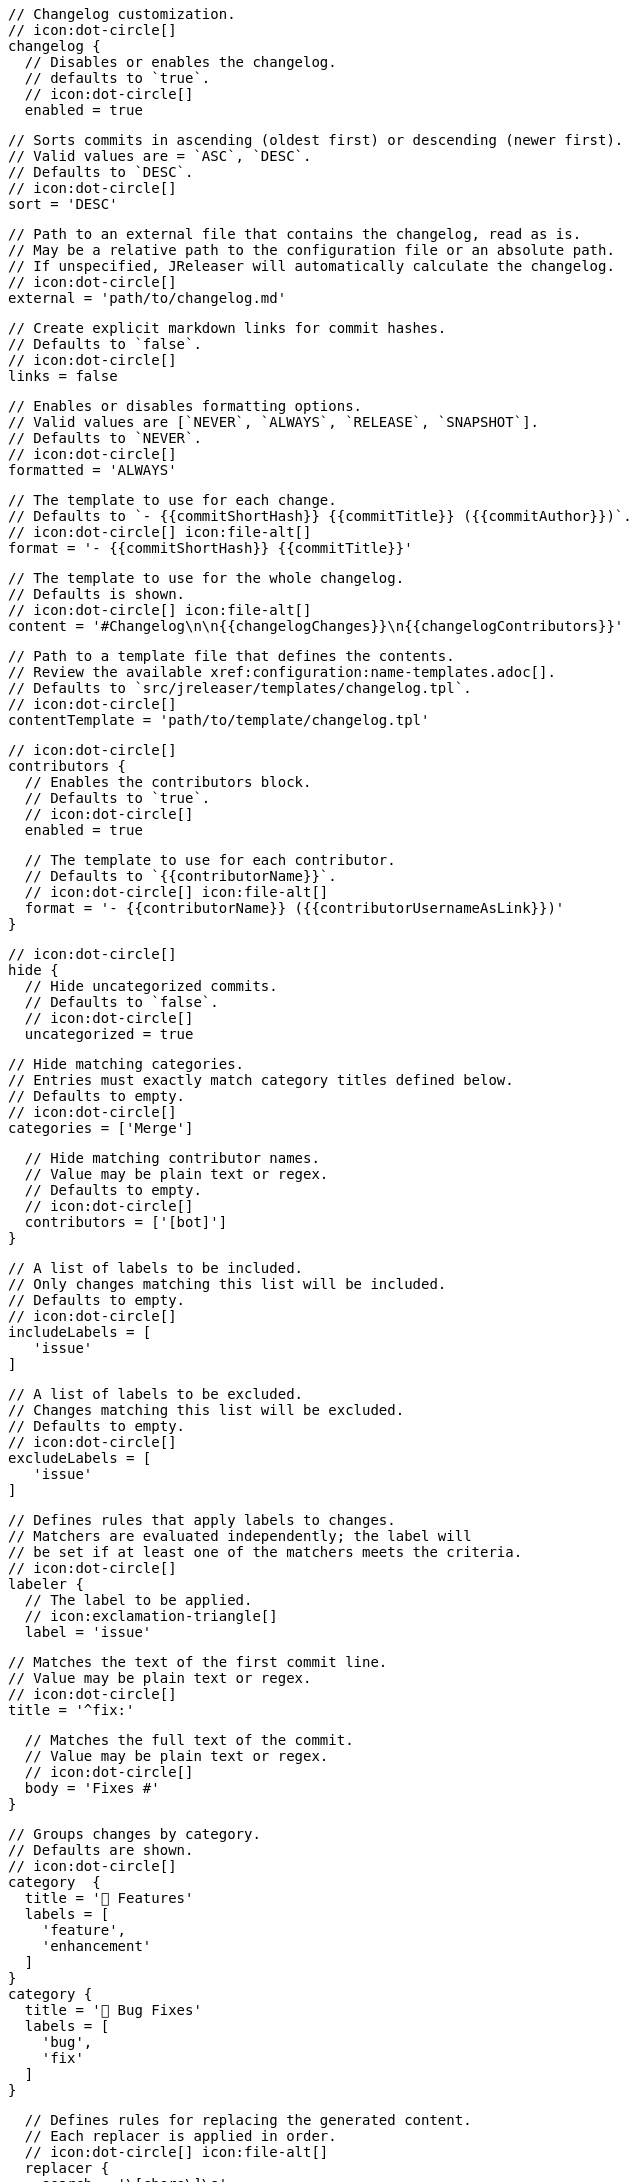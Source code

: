       // Changelog customization.
      // icon:dot-circle[]
      changelog {
        // Disables or enables the changelog.
        // defaults to `true`.
        // icon:dot-circle[]
        enabled = true

        // Sorts commits in ascending (oldest first) or descending (newer first).
        // Valid values are = `ASC`, `DESC`.
        // Defaults to `DESC`.
        // icon:dot-circle[]
        sort = 'DESC'

        // Path to an external file that contains the changelog, read as is.
        // May be a relative path to the configuration file or an absolute path.
        // If unspecified, JReleaser will automatically calculate the changelog.
        // icon:dot-circle[]
        external = 'path/to/changelog.md'

        // Create explicit markdown links for commit hashes.
        // Defaults to `false`.
        // icon:dot-circle[]
        links = false

        // Enables or disables formatting options.
        // Valid values are [`NEVER`, `ALWAYS`, `RELEASE`, `SNAPSHOT`].
        // Defaults to `NEVER`.
        // icon:dot-circle[]
        formatted = 'ALWAYS'

        // The template to use for each change.
        // Defaults to `- {{commitShortHash}} {{commitTitle}} ({{commitAuthor}})`.
        // icon:dot-circle[] icon:file-alt[]
        format = '- {{commitShortHash}} {{commitTitle}}'

        // The template to use for the whole changelog.
        // Defaults is shown.
        // icon:dot-circle[] icon:file-alt[]
        content = '#Changelog\n\n{{changelogChanges}}\n{{changelogContributors}}'

        // Path to a template file that defines the contents.
        // Review the available xref:configuration:name-templates.adoc[].
        // Defaults to `src/jreleaser/templates/changelog.tpl`.
        // icon:dot-circle[]
        contentTemplate = 'path/to/template/changelog.tpl'

        // icon:dot-circle[]
        contributors {
          // Enables the contributors block.
          // Defaults to `true`.
          // icon:dot-circle[]
          enabled = true

          // The template to use for each contributor.
          // Defaults to `{{contributorName}}`.
          // icon:dot-circle[] icon:file-alt[]
          format = '- {{contributorName}} ({{contributorUsernameAsLink}})'
        }

        // icon:dot-circle[]
        hide {
          // Hide uncategorized commits.
          // Defaults to `false`.
          // icon:dot-circle[]
          uncategorized = true

          // Hide matching categories.
          // Entries must exactly match category titles defined below.
          // Defaults to empty.
          // icon:dot-circle[]
          categories = ['Merge']

          // Hide matching contributor names.
          // Value may be plain text or regex.
          // Defaults to empty.
          // icon:dot-circle[]
          contributors = ['[bot]']
        }

        // A list of labels to be included.
        // Only changes matching this list will be included.
        // Defaults to empty.
        // icon:dot-circle[]
        includeLabels = [
           'issue'
        ]

        // A list of labels to be excluded.
        // Changes matching this list will be excluded.
        // Defaults to empty.
        // icon:dot-circle[]
        excludeLabels = [
           'issue'
        ]

        // Defines rules that apply labels to changes.
        // Matchers are evaluated independently; the label will
        // be set if at least one of the matchers meets the criteria.
        // icon:dot-circle[]
        labeler {
          // The label to be applied.
          // icon:exclamation-triangle[]
          label = 'issue'

          // Matches the text of the first commit line.
          // Value may be plain text or regex.
          // icon:dot-circle[]
          title = '^fix:'

          // Matches the full text of the commit.
          // Value may be plain text or regex.
          // icon:dot-circle[]
          body = 'Fixes #'
        }

        // Groups changes by category.
        // Defaults are shown.
        // icon:dot-circle[]
        category  {
          title = '🚀 Features'
          labels = [
            'feature',
            'enhancement'
          ]
        }
        category {
          title = '🐛 Bug Fixes'
          labels = [
            'bug',
            'fix'
          ]
        }

        // Defines rules for replacing the generated content.
        // Each replacer is applied in order.
        // icon:dot-circle[] icon:file-alt[]
        replacer {
          search = '\[chore\]\s'
          replace = ''
        }
        replacer {
          search = '/CVE-(\d\{4\})-(\d+)/g'
          replace = 'https://cve.mitre.org/cgi-bin/cvename.cgi?name=CVE-$1-$2'
        }
      }